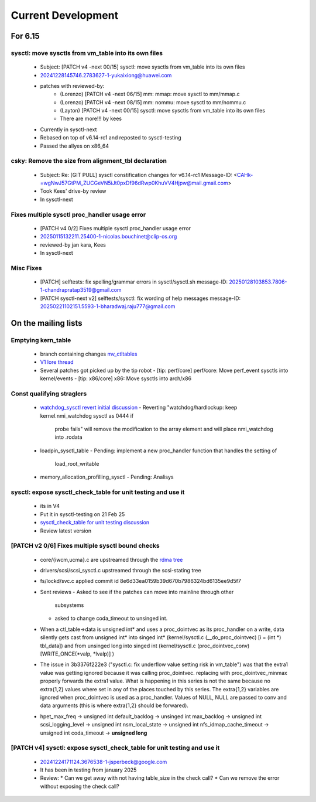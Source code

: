===================
Current Development
===================

For 6.15
========

sysctl: move sysctls from vm_table into its own files
-----------------------------------------------------
  * Subject: [PATCH v4 -next 00/15] sysctl: move sysctls from vm_table into its own files
  * 20241228145746.2783627-1-yukaixiong@huawei.com
  * patches with reviewed-by:
      - (Lorenzo) [PATCH v4 -next 06/15] mm: mmap: move sysctl to mm/mmap.c
      - (Lorenzo) [PATCH v4 -next 08/15] mm: nommu: move sysctl to mm/nommu.c
      - (Layton)
        [PATCH v4 -next 00/15] sysctl: move sysctls from vm_table into its own files
      - There are more!!! by kees
  * Currently in sysctl-next
  * Rebased on top of v6.14-rc1 and reposted to sysctl-testing
  * Passed the allyes on x86_64

csky: Remove the size from alignment_tbl declaration
----------------------------------------------------
  * Subject: Re: [GIT PULL] sysctl constification changes for v6.14-rc1
    Message-ID: <CAHk-=wgNwJ57GtPM_ZUCGeVN5iJt0pxDf96dRwp0KhuVV4Hjpw@mail.gmail.com>
  * Took Kees' drive-by review
  * In sysctl-next

Fixes multiple sysctl proc_handler usage error
----------------------------------------------
  * [PATCH v4 0/2]  Fixes multiple sysctl proc_handler usage error
  * 20250115132211.25400-1-nicolas.bouchinet@clip-os.org
  * reviewed-by jan kara, Kees
  * In sysctl-next

Misc Fixes
----------
  * [PATCH] selftests: fix spelling/grammar errors in sysctl/sysctl.sh
    message-ID: 20250128103853.7806-1-chandrapratap3519@gmail.com
  * [PATCH sysctl-next v2] selftests/sysctl: fix wording of help messages
    message-ID: 20250221102151.5593-1-bharadwaj.raju777@gmail.com



On the mailing lists
====================

Emptying kern_table
-------------------
  * branch containing changes `mv_ctltables`_
  * `V1 lore thread`_
  * Several patches got picked up by the tip robot
    - [tip: perf/core] perf/core: Move perf_event sysctls into kernel/events
    - [tip: x86/core] x86: Move sysctls into arch/x86


.. _V1 lore thread:
   https://lore.kernel.org/all/20250218-jag-mv_ctltables-v1-0-cd3698ab8d29@kernel.org
.. _mv_ctltables:
   https://git.kernel.org/pub/scm/linux/kernel/git/joel.granados/linux.git/log/?h=jag/mv_ctltables

Const qualifying straglers
--------------------------
  * `watchdog_sysctl revert initial discussion`_
    - Reverting "watchdog/hardlockup: keep kernel.nmi_watchdog sysctl as 0444 if
      probe fails" will remove the modification to the array element and will
      place nmi_watchdog into .rodata

  * loadpin_sysctl_table
    - Pending: implement a new proc_handler function that handles the setting of
      load_root_writable

  * memory_allocation_profilling_sysctl
    - Pending: Analisys

.. _watchdog_sysctl revert initial discussion:
   https://lore.kernel.org/all/588ec9ab-b38a-40b3-8db5-575a09e9a126@meta.com/


sysctl: expose sysctl_check_table for unit testing and use it
-------------------------------------------------------------
  * its in V4
  * Put it in sysctl-testing on 21 Feb 25
  * `sysctl_check_table for unit testing discussion`_
  * Review latest version

.. _sysctl_check_table for unit testing discussion:
   https://lore.kernel.org/20250121213354.3775644-1-jsperbeck@google.com

[PATCH v2 0/6] Fixes multiple sysctl bound checks
-------------------------------------------------

  * core/{iwcm,ucma}.c are upstreamed through the `rdma tree`_
  * drivers/scsi/scsi_sysctl.c upstreamed through the scsi-stating tree
  * fs/lockd/svc.c applied commit id 8e6d33ea0159b39d670b7986324bd6135ee9d5f7

  * Sent reviews
    - Asked to see if the patches can move into mainline through other
      subsystems
    - asked to change coda_timeout to unsinged int.

  * When a ctl_table->data is unsigned int* and uses a proc_dointvec as its
    proc_handler on a write, data silently gets cast from unsigned int* into
    singed int* (kernel/sysctl.c (__do_proc_dointvec) [i = (int *) tbl_data])
    and from unsinged long into singed int (kernel/sysctl.c (proc_dointvec_conv)
    [WRITE_ONCE(*valp, *lvalp)] )

  * The issue in 3b3376f222e3 ("sysctl.c: fix underflow value setting risk in vm_table")
    was that the extra1 value was getting ignored because it was calling
    proc_dointvec. replacing with proc_dointvec_minmax properly forwards the
    extra1 value.
    What is happening in this series is not the same because no extra{1,2}
    values where set in any of the places touched by this series.
    The extra{1,2} variables are ignored when proc_dointvec is used as a
    proc_handler. Values of NULL, NULL are passed to conv and data arguments
    (this is where extra{1,2} should be forwared).

  * hpet_max_freq -> unsigned int
    default_backlog -> unsinged int
    max_backlog -> unsigned int
    scsi_logging_level -> unsigned int
    nsm_local_state -> unsigned int
    nfs_idmap_cache_timeout -> unsigned int
    coda_timeout -> **unsigned long**

.. _rdma tree: https://web.git.kernel.org/pub/scm/linux/kernel/git/rdma/rdma.git/commit/?h=wip/leon-for-next&id=f33cd9b3fd03a791296ab37550ffd26213a90c4e

[PATCH v4] sysctl: expose sysctl_check_table for unit testing and use it
------------------------------------------------------------------------
  * 20241224171124.3676538-1-jsperbeck@google.com
  * It has been in testing from january 2025
  * Review:
    * Can we get away with not having table_size in the check call?
    * Can we remove the error without exposing the check call?

